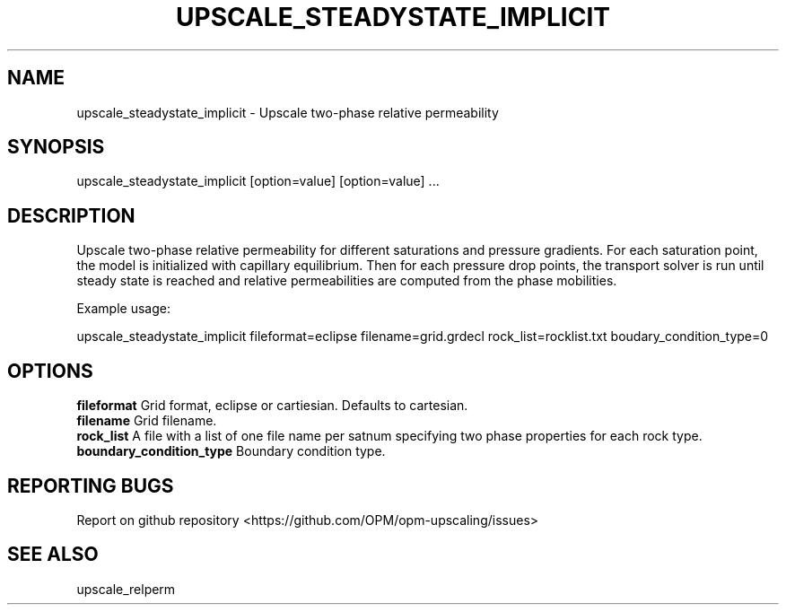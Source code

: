 .TH UPSCALE_STEADYSTATE_IMPLICIT "1" "October 2021" "upscale_steadystate_implicit 2021.10" "User Commands"
.SH NAME
upscale_steadystate_implicit \- Upscale two-phase relative permeability
.SH SYNOPSIS
upscale_steadystate_implicit [option=value] [option=value] ...  
.SH DESCRIPTION
Upscale two-phase relative permeability for different saturations and pressure gradients. For each saturation point, the model is initialized with capillary equilibrium. Then for each pressure drop points, the transport solver is run until steady state is reached and relative permeabilities are computed from the phase mobilities.

Example usage:

upscale_steadystate_implicit fileformat=eclipse filename=grid.grdecl rock_list=rocklist.txt boudary_condition_type=0
.SH OPTIONS
\fBfileformat\fR Grid format, eclipse or cartiesian. Defaults to cartesian.
.br
\fBfilename\fR Grid filename.
.br
\fBrock_list\fR A file with a list of one file name per satnum specifying two phase properties for each rock type.
.br
\fBboundary_condition_type\fR Boundary condition type.
.SH "REPORTING BUGS"
Report on github repository <https://github.com/OPM/opm-upscaling/issues>
.SH "SEE ALSO"
upscale_relperm
